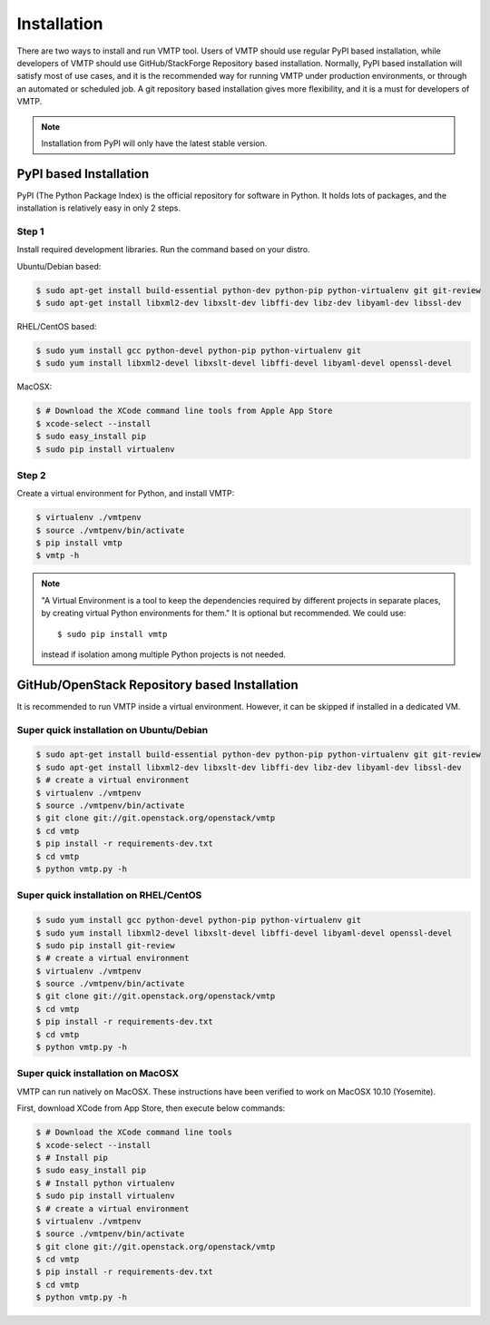 ============
Installation
============

There are two ways to install and run VMTP tool. Users of VMTP should use regular PyPI based installation, while developers of VMTP should use GitHub/StackForge Repository based installation. Normally, PyPI based installation will satisfy most of use cases, and it is the recommended way for running VMTP under production environments, or through an automated or scheduled job. A git repository based installation gives more flexibility, and it is a must for developers of VMTP.

.. note:: Installation from PyPI will only have the latest stable version.


PyPI based Installation
-----------------------

PyPI (The Python Package Index) is the official repository for software in Python. It holds lots of packages, and the installation is relatively easy in only 2 steps.

Step 1
^^^^^^

Install required development libraries. Run the command based on your distro.

Ubuntu/Debian based:

.. code-block:: bash

    $ sudo apt-get install build-essential python-dev python-pip python-virtualenv git git-review
    $ sudo apt-get install libxml2-dev libxslt-dev libffi-dev libz-dev libyaml-dev libssl-dev

RHEL/CentOS based:

.. code-block:: bash

    $ sudo yum install gcc python-devel python-pip python-virtualenv git
    $ sudo yum install libxml2-devel libxslt-devel libffi-devel libyaml-devel openssl-devel

MacOSX:

.. code-block:: bash

    $ # Download the XCode command line tools from Apple App Store
    $ xcode-select --install
    $ sudo easy_install pip
    $ sudo pip install virtualenv

Step 2
^^^^^^

Create a virtual environment for Python, and install VMTP:

.. code-block:: bash

    $ virtualenv ./vmtpenv
    $ source ./vmtpenv/bin/activate
    $ pip install vmtp
    $ vmtp -h

.. note::

    "A Virtual Environment is a tool to keep the dependencies required by different projects in separate places, by creating virtual Python environments for them." It is optional but recommended. We could use::

    $ sudo pip install vmtp

    instead if isolation among multiple Python projects is not needed.


.. _git_installation:

GitHub/OpenStack Repository based Installation
----------------------------------------------

It is recommended to run VMTP inside a virtual environment. However, it can be skipped if installed in a dedicated VM.


Super quick installation on Ubuntu/Debian
^^^^^^^^^^^^^^^^^^^^^^^^^^^^^^^^^^^^^^^^^

.. code-block:: bash

    $ sudo apt-get install build-essential python-dev python-pip python-virtualenv git git-review
    $ sudo apt-get install libxml2-dev libxslt-dev libffi-dev libz-dev libyaml-dev libssl-dev
    $ # create a virtual environment
    $ virtualenv ./vmtpenv
    $ source ./vmtpenv/bin/activate
    $ git clone git://git.openstack.org/openstack/vmtp
    $ cd vmtp
    $ pip install -r requirements-dev.txt
    $ cd vmtp
    $ python vmtp.py -h

Super quick installation on RHEL/CentOS
^^^^^^^^^^^^^^^^^^^^^^^^^^^^^^^^^^^^^^^

.. code-block:: bash

    $ sudo yum install gcc python-devel python-pip python-virtualenv git
    $ sudo yum install libxml2-devel libxslt-devel libffi-devel libyaml-devel openssl-devel
    $ sudo pip install git-review
    $ # create a virtual environment
    $ virtualenv ./vmtpenv
    $ source ./vmtpenv/bin/activate
    $ git clone git://git.openstack.org/openstack/vmtp
    $ cd vmtp
    $ pip install -r requirements-dev.txt
    $ cd vmtp
    $ python vmtp.py -h


Super quick installation on MacOSX
^^^^^^^^^^^^^^^^^^^^^^^^^^^^^^^^^^

VMTP can run natively on MacOSX. These instructions have been verified to work on MacOSX 10.10 (Yosemite).

First, download XCode from App Store, then execute below commands:

.. code-block:: bash

    $ # Download the XCode command line tools
    $ xcode-select --install
    $ # Install pip
    $ sudo easy_install pip
    $ # Install python virtualenv
    $ sudo pip install virtualenv
    $ # create a virtual environment
    $ virtualenv ./vmtpenv
    $ source ./vmtpenv/bin/activate
    $ git clone git://git.openstack.org/openstack/vmtp
    $ cd vmtp
    $ pip install -r requirements-dev.txt
    $ cd vmtp
    $ python vmtp.py -h
